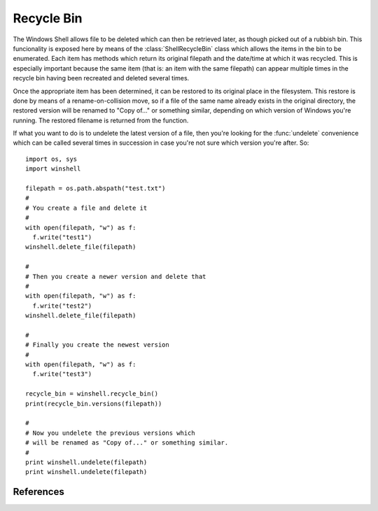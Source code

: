 Recycle Bin
===========

..  module:: winshell
    :synopsis: Manage shell shortcuts
..  moduleauthor:: Tim Golden <mail@timgolden.me.uk>

The Windows Shell allows file to be deleted which can then be retrieved
later, as though picked out of a rubbish bin. This funcionality is exposed
here by means of the :class:`ShellRecycleBin` class which allows the items in
the bin to be enumerated. Each item has methods which return its original
filepath and the date/time at which it was recycled. This is especially
important because the same item (that is: an item with the same filepath)
can appear multiple times in the recycle bin having been recreated and
deleted several times.

Once the appropriate item has been determined, it can be restored to its
original place in the filesystem. This restore is done by means of a
rename-on-collision move, so if a file of the same name already exists
in the original directory, the restored version will be renamed to
"Copy of..." or something similar, depending on which version of Windows
you're running. The restored filename is returned from the function.

If what you want to do is to undelete the latest version of a file,
then you're looking for the :func:`undelete`
convenience which can be called several times in succession in case you're
not sure which version you're after. So::

  import os, sys
  import winshell

  filepath = os.path.abspath("test.txt")
  #
  # You create a file and delete it
  #
  with open(filepath, "w") as f:
    f.write("test1")
  winshell.delete_file(filepath)

  #
  # Then you create a newer version and delete that
  #
  with open(filepath, "w") as f:
    f.write("test2")
  winshell.delete_file(filepath)

  #
  # Finally you create the newest version
  #
  with open(filepath, "w") as f:
    f.write("test3")

  recycle_bin = winshell.recycle_bin()
  print(recycle_bin.versions(filepath))

  #
  # Now you undelete the previous versions which
  # will be renamed as "Copy of..." or something similar.
  #
  print winshell.undelete(filepath)
  print winshell.undelete(filepath)


..  py:function:: recycle_bin

    Returns a :class:`ShellRecycleBin` object representing the system Recycle Bin

..  py:function:: undelete (filepath)

    Find the most recent version of `filepath` to have been recycled and
    restore it to its original location on the filesystem. If a file already
    exists at that filepath, the copy will be renamed. The resulting filepath
    is returned.

..  py:class:: ShellRecycleBin

    An object which represents the union of all the recycle bins on this
    system. The Shell subsystem doesn't offer any way to access drive-specific
    bins (except by coming across them "accidentally" as shell folders within
    their specific drives).

    The object (which is returned from a call to :func:`recycle_bin`) is
    iterable, returning the deleted items wrapped in :class:`ShellRecycledItem`
    objects. It also exposes a couple of common-need convenience methods:
    :meth:`versions` returns a list of all recycled versions of a given original
    filepath; and :meth:`restore_newest` which restores the most-recently
    binned version of a given original filepath.

    The object has the following methods:

    ..  method:: empty (confirm=True, show_progress=True, sound=True)

        Empty all system recycle bins, optionally prompting for confirmation,
        showing progress, and playing a sort of crunching sound.

    ..  method:: undelete (filepath)

        cf :func:`undelete` which is a convenience wrapper around this method.

    ..  method:: versions (filepath)

        Return a (possibly empty) list of all recycled versions of a given
        filepath. Each item in the list is a :class:`ShellRecycledItem`.

..  py:class:: ShellRecycledItem

    An object representing one version of a file held in a recycle bin. The
    item's original filepath and the date/time it was deleted can be accessed
    as well as the underlying filename within the recycle bin folder. The item's
    contents can be retrieved and it can be restored to its original position.

    The object has the following methods:

    ..  method:: original_filename

        Return the original filepath of the object when it was deleted

    ..  method:: recycle_date

        Return a Python datetime instance representing the moment in which the
        file was deleted.

    ..  method:: contents (buffer_size=8192)

        Return an iterator over the data in the file, chunked up into
        `buffer_size` chunks.

    ..  method:: undelete

        Implements the undelete functionality used by :func:`undelete`, returning
        any remapping which has occurred because of collision renaming.

References
----------

..  seealso::

    :doc:`cookbook/recycle-bin`
      Cookbook examples of using the recycle bin
